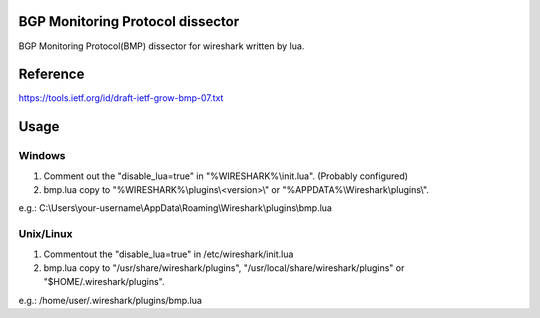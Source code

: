 BGP Monitoring Protocol dissector
=================================
BGP Monitoring Protocol(BMP) dissector for wireshark written by lua.


Reference
=========
https://tools.ietf.org/id/draft-ietf-grow-bmp-07.txt


Usage
=====

Windows
-------
#. Comment out the "disable_lua=true" in "%WIRESHARK%\\init.lua". (Probably configured)
#. bmp.lua copy to "%WIRESHARK%\\plugins\\<version>\\" or "%APPDATA%\\Wireshark\\plugins\\".

e.g.: C:\\Users\\your-username\\AppData\\Roaming\\Wireshark\\plugins\\bmp.lua


Unix/Linux
----------
#. Commentout the "disable_lua=true" in /etc/wireshark/init.lua
#. bmp.lua copy to "/usr/share/wireshark/plugins", "/usr/local/share/wireshark/plugins" or "$HOME/.wireshark/plugins".

e.g.: /home/user/.wireshark/plugins/bmp.lua
